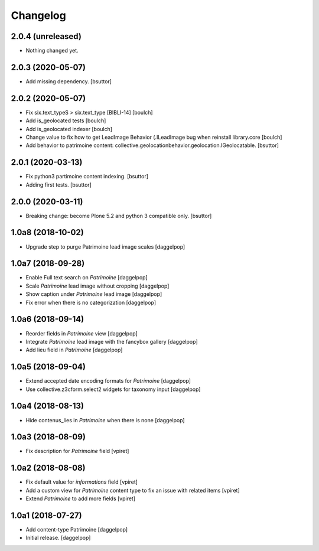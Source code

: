 Changelog
=========


2.0.4 (unreleased)
------------------

- Nothing changed yet.


2.0.3 (2020-05-07)
------------------

- Add missing dependency.
  [bsuttor]


2.0.2 (2020-05-07)
------------------

- Fix six.text_typeS > six.text_type [BIBLI-14]
  [boulch]
- Add is_geolocated tests
  [boulch]
- Add is_geolocated indexer
  [boulch]
- Change value to fix how to get LeadImage Behavior (.ILeadImage bug when reinstall library.core
  [boulch]
- Add behavior to patrimoine content: collective.geolocationbehavior.geolocation.IGeolocatable.
  [bsuttor]


2.0.1 (2020-03-13)
------------------

- Fix python3 partimoine content indexing.
  [bsuttor]

- Adding first tests.
  [bsuttor]


2.0.0 (2020-03-11)
------------------

- Breaking change: become Plone 5.2 and python 3 compatible only.
  [bsuttor]


1.0a8 (2018-10-02)
------------------

- Upgrade step to purge Patrimoine lead image scales
  [daggelpop]


1.0a7 (2018-09-28)
------------------

- Enable Full text search on `Patrimoine`
  [daggelpop]

- Scale `Patrimoine` lead image without cropping
  [daggelpop]

- Show caption under `Patrimoine` lead image
  [daggelpop]

- Fix error when there is no categorization
  [daggelpop]


1.0a6 (2018-09-14)
------------------

- Reorder fields in `Patrimoine` view
  [daggelpop]

- Integrate `Patrimoine` lead image with the fancybox gallery
  [daggelpop]

- Add lieu field in `Patrimoine`
  [daggelpop]


1.0a5 (2018-09-04)
------------------

- Extend accepted date encoding formats for `Patrimoine`
  [daggelpop]

- Use collective.z3cform.select2 widgets for taxonomy input
  [daggelpop]


1.0a4 (2018-08-13)
------------------

- Hide contenus_lies in `Patrimoine` when there is none
  [daggelpop]

1.0a3 (2018-08-09)
------------------

- Fix description for `Patrimoine` field
  [vpiret]

1.0a2 (2018-08-08)
------------------

- Fix default value for `informations` field
  [vpiret]

- Add a custom view for `Patrimoine` content type to fix an issue with
  related items
  [vpiret]

- Extend `Patrimoine` to add more fields
  [vpiret]


1.0a1 (2018-07-27)
------------------

- Add content-type Patrimoine
  [daggelpop]

- Initial release.
  [daggelpop]
